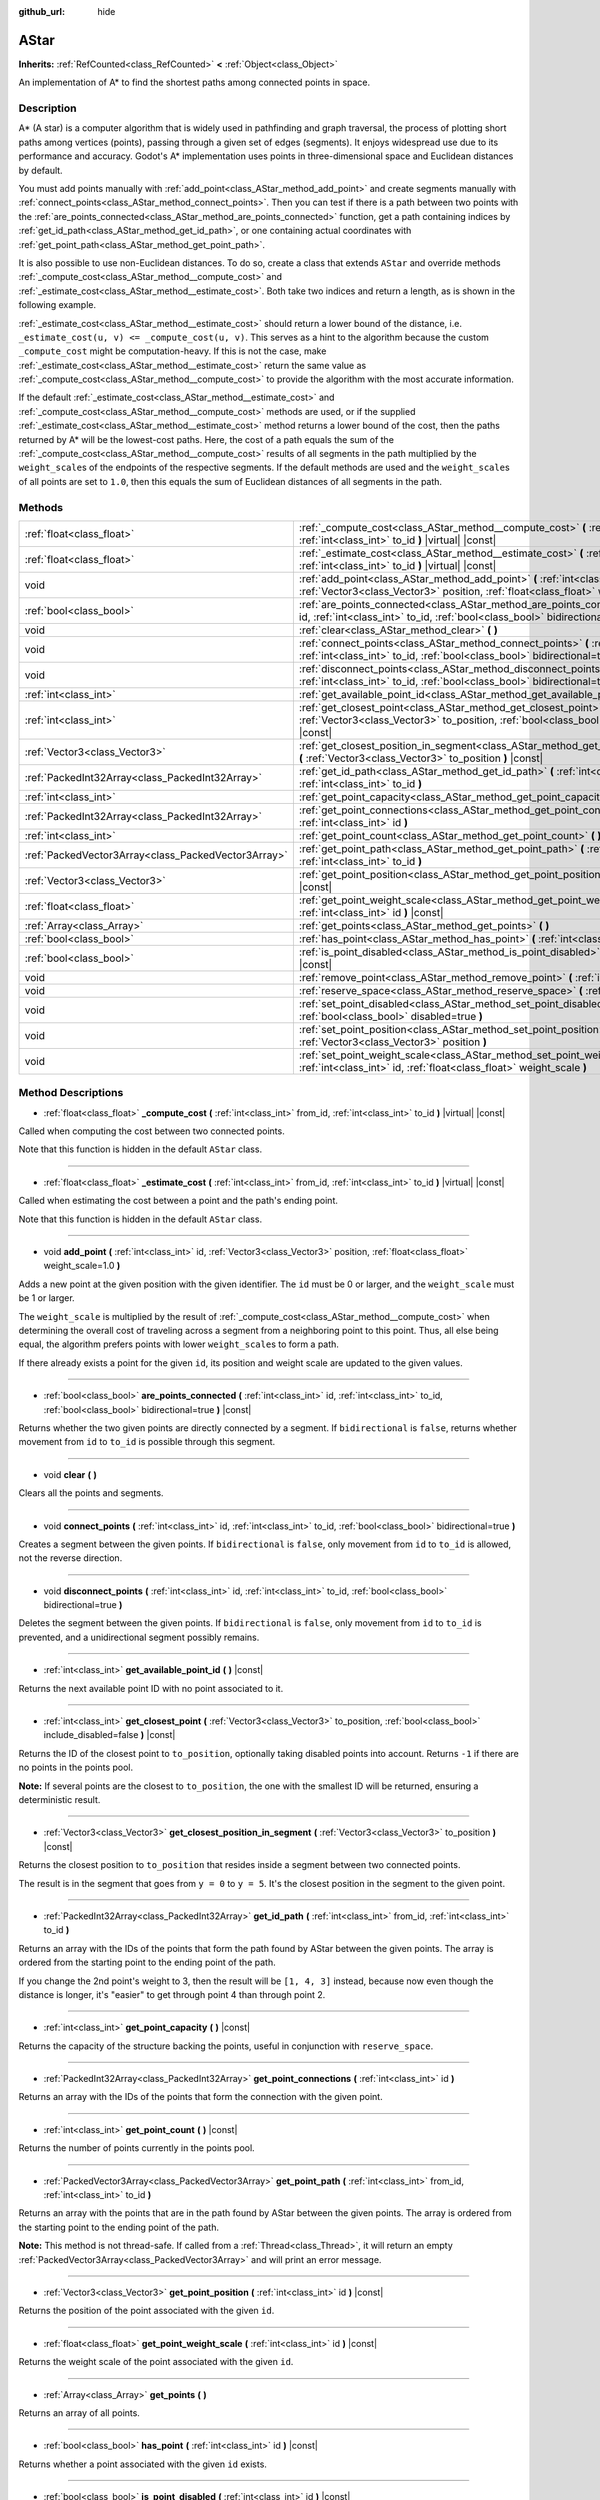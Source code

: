 :github_url: hide

.. Generated automatically by doc/tools/make_rst.py in Godot's source tree.
.. DO NOT EDIT THIS FILE, but the AStar.xml source instead.
.. The source is found in doc/classes or modules/<name>/doc_classes.

.. _class_AStar:

AStar
=====

**Inherits:** :ref:`RefCounted<class_RefCounted>` **<** :ref:`Object<class_Object>`

An implementation of A\* to find the shortest paths among connected points in space.

Description
-----------

A\* (A star) is a computer algorithm that is widely used in pathfinding and graph traversal, the process of plotting short paths among vertices (points), passing through a given set of edges (segments). It enjoys widespread use due to its performance and accuracy. Godot's A\* implementation uses points in three-dimensional space and Euclidean distances by default.

You must add points manually with :ref:`add_point<class_AStar_method_add_point>` and create segments manually with :ref:`connect_points<class_AStar_method_connect_points>`. Then you can test if there is a path between two points with the :ref:`are_points_connected<class_AStar_method_are_points_connected>` function, get a path containing indices by :ref:`get_id_path<class_AStar_method_get_id_path>`, or one containing actual coordinates with :ref:`get_point_path<class_AStar_method_get_point_path>`.

It is also possible to use non-Euclidean distances. To do so, create a class that extends ``AStar`` and override methods :ref:`_compute_cost<class_AStar_method__compute_cost>` and :ref:`_estimate_cost<class_AStar_method__estimate_cost>`. Both take two indices and return a length, as is shown in the following example.


.. tabs::

 .. code-tab:: gdscript

    class MyAStar:
        extends AStar
    
        func _compute_cost(u, v):
            return abs(u - v)
    
        func _estimate_cost(u, v):
            return min(0, abs(u - v) - 1)

 .. code-tab:: csharp

    public class MyAStar : AStar
    {
        public override float _ComputeCost(int u, int v)
        {
            return Mathf.Abs(u - v);
        }
        public override float _EstimateCost(int u, int v)
        {
            return Mathf.Min(0, Mathf.Abs(u - v) - 1);
        }
    }



:ref:`_estimate_cost<class_AStar_method__estimate_cost>` should return a lower bound of the distance, i.e. ``_estimate_cost(u, v) <= _compute_cost(u, v)``. This serves as a hint to the algorithm because the custom ``_compute_cost`` might be computation-heavy. If this is not the case, make :ref:`_estimate_cost<class_AStar_method__estimate_cost>` return the same value as :ref:`_compute_cost<class_AStar_method__compute_cost>` to provide the algorithm with the most accurate information.

If the default :ref:`_estimate_cost<class_AStar_method__estimate_cost>` and :ref:`_compute_cost<class_AStar_method__compute_cost>` methods are used, or if the supplied :ref:`_estimate_cost<class_AStar_method__estimate_cost>` method returns a lower bound of the cost, then the paths returned by A\* will be the lowest-cost paths. Here, the cost of a path equals the sum of the :ref:`_compute_cost<class_AStar_method__compute_cost>` results of all segments in the path multiplied by the ``weight_scale``\ s of the endpoints of the respective segments. If the default methods are used and the ``weight_scale``\ s of all points are set to ``1.0``, then this equals the sum of Euclidean distances of all segments in the path.

Methods
-------

+-----------------------------------------------------+--------------------------------------------------------------------------------------------------------------------------------------------------------------------------------------------+
| :ref:`float<class_float>`                           | :ref:`_compute_cost<class_AStar_method__compute_cost>` **(** :ref:`int<class_int>` from_id, :ref:`int<class_int>` to_id **)** |virtual| |const|                                            |
+-----------------------------------------------------+--------------------------------------------------------------------------------------------------------------------------------------------------------------------------------------------+
| :ref:`float<class_float>`                           | :ref:`_estimate_cost<class_AStar_method__estimate_cost>` **(** :ref:`int<class_int>` from_id, :ref:`int<class_int>` to_id **)** |virtual| |const|                                          |
+-----------------------------------------------------+--------------------------------------------------------------------------------------------------------------------------------------------------------------------------------------------+
| void                                                | :ref:`add_point<class_AStar_method_add_point>` **(** :ref:`int<class_int>` id, :ref:`Vector3<class_Vector3>` position, :ref:`float<class_float>` weight_scale=1.0 **)**                    |
+-----------------------------------------------------+--------------------------------------------------------------------------------------------------------------------------------------------------------------------------------------------+
| :ref:`bool<class_bool>`                             | :ref:`are_points_connected<class_AStar_method_are_points_connected>` **(** :ref:`int<class_int>` id, :ref:`int<class_int>` to_id, :ref:`bool<class_bool>` bidirectional=true **)** |const| |
+-----------------------------------------------------+--------------------------------------------------------------------------------------------------------------------------------------------------------------------------------------------+
| void                                                | :ref:`clear<class_AStar_method_clear>` **(** **)**                                                                                                                                         |
+-----------------------------------------------------+--------------------------------------------------------------------------------------------------------------------------------------------------------------------------------------------+
| void                                                | :ref:`connect_points<class_AStar_method_connect_points>` **(** :ref:`int<class_int>` id, :ref:`int<class_int>` to_id, :ref:`bool<class_bool>` bidirectional=true **)**                     |
+-----------------------------------------------------+--------------------------------------------------------------------------------------------------------------------------------------------------------------------------------------------+
| void                                                | :ref:`disconnect_points<class_AStar_method_disconnect_points>` **(** :ref:`int<class_int>` id, :ref:`int<class_int>` to_id, :ref:`bool<class_bool>` bidirectional=true **)**               |
+-----------------------------------------------------+--------------------------------------------------------------------------------------------------------------------------------------------------------------------------------------------+
| :ref:`int<class_int>`                               | :ref:`get_available_point_id<class_AStar_method_get_available_point_id>` **(** **)** |const|                                                                                               |
+-----------------------------------------------------+--------------------------------------------------------------------------------------------------------------------------------------------------------------------------------------------+
| :ref:`int<class_int>`                               | :ref:`get_closest_point<class_AStar_method_get_closest_point>` **(** :ref:`Vector3<class_Vector3>` to_position, :ref:`bool<class_bool>` include_disabled=false **)** |const|               |
+-----------------------------------------------------+--------------------------------------------------------------------------------------------------------------------------------------------------------------------------------------------+
| :ref:`Vector3<class_Vector3>`                       | :ref:`get_closest_position_in_segment<class_AStar_method_get_closest_position_in_segment>` **(** :ref:`Vector3<class_Vector3>` to_position **)** |const|                                   |
+-----------------------------------------------------+--------------------------------------------------------------------------------------------------------------------------------------------------------------------------------------------+
| :ref:`PackedInt32Array<class_PackedInt32Array>`     | :ref:`get_id_path<class_AStar_method_get_id_path>` **(** :ref:`int<class_int>` from_id, :ref:`int<class_int>` to_id **)**                                                                  |
+-----------------------------------------------------+--------------------------------------------------------------------------------------------------------------------------------------------------------------------------------------------+
| :ref:`int<class_int>`                               | :ref:`get_point_capacity<class_AStar_method_get_point_capacity>` **(** **)** |const|                                                                                                       |
+-----------------------------------------------------+--------------------------------------------------------------------------------------------------------------------------------------------------------------------------------------------+
| :ref:`PackedInt32Array<class_PackedInt32Array>`     | :ref:`get_point_connections<class_AStar_method_get_point_connections>` **(** :ref:`int<class_int>` id **)**                                                                                |
+-----------------------------------------------------+--------------------------------------------------------------------------------------------------------------------------------------------------------------------------------------------+
| :ref:`int<class_int>`                               | :ref:`get_point_count<class_AStar_method_get_point_count>` **(** **)** |const|                                                                                                             |
+-----------------------------------------------------+--------------------------------------------------------------------------------------------------------------------------------------------------------------------------------------------+
| :ref:`PackedVector3Array<class_PackedVector3Array>` | :ref:`get_point_path<class_AStar_method_get_point_path>` **(** :ref:`int<class_int>` from_id, :ref:`int<class_int>` to_id **)**                                                            |
+-----------------------------------------------------+--------------------------------------------------------------------------------------------------------------------------------------------------------------------------------------------+
| :ref:`Vector3<class_Vector3>`                       | :ref:`get_point_position<class_AStar_method_get_point_position>` **(** :ref:`int<class_int>` id **)** |const|                                                                              |
+-----------------------------------------------------+--------------------------------------------------------------------------------------------------------------------------------------------------------------------------------------------+
| :ref:`float<class_float>`                           | :ref:`get_point_weight_scale<class_AStar_method_get_point_weight_scale>` **(** :ref:`int<class_int>` id **)** |const|                                                                      |
+-----------------------------------------------------+--------------------------------------------------------------------------------------------------------------------------------------------------------------------------------------------+
| :ref:`Array<class_Array>`                           | :ref:`get_points<class_AStar_method_get_points>` **(** **)**                                                                                                                               |
+-----------------------------------------------------+--------------------------------------------------------------------------------------------------------------------------------------------------------------------------------------------+
| :ref:`bool<class_bool>`                             | :ref:`has_point<class_AStar_method_has_point>` **(** :ref:`int<class_int>` id **)** |const|                                                                                                |
+-----------------------------------------------------+--------------------------------------------------------------------------------------------------------------------------------------------------------------------------------------------+
| :ref:`bool<class_bool>`                             | :ref:`is_point_disabled<class_AStar_method_is_point_disabled>` **(** :ref:`int<class_int>` id **)** |const|                                                                                |
+-----------------------------------------------------+--------------------------------------------------------------------------------------------------------------------------------------------------------------------------------------------+
| void                                                | :ref:`remove_point<class_AStar_method_remove_point>` **(** :ref:`int<class_int>` id **)**                                                                                                  |
+-----------------------------------------------------+--------------------------------------------------------------------------------------------------------------------------------------------------------------------------------------------+
| void                                                | :ref:`reserve_space<class_AStar_method_reserve_space>` **(** :ref:`int<class_int>` num_nodes **)**                                                                                         |
+-----------------------------------------------------+--------------------------------------------------------------------------------------------------------------------------------------------------------------------------------------------+
| void                                                | :ref:`set_point_disabled<class_AStar_method_set_point_disabled>` **(** :ref:`int<class_int>` id, :ref:`bool<class_bool>` disabled=true **)**                                               |
+-----------------------------------------------------+--------------------------------------------------------------------------------------------------------------------------------------------------------------------------------------------+
| void                                                | :ref:`set_point_position<class_AStar_method_set_point_position>` **(** :ref:`int<class_int>` id, :ref:`Vector3<class_Vector3>` position **)**                                              |
+-----------------------------------------------------+--------------------------------------------------------------------------------------------------------------------------------------------------------------------------------------------+
| void                                                | :ref:`set_point_weight_scale<class_AStar_method_set_point_weight_scale>` **(** :ref:`int<class_int>` id, :ref:`float<class_float>` weight_scale **)**                                      |
+-----------------------------------------------------+--------------------------------------------------------------------------------------------------------------------------------------------------------------------------------------------+

Method Descriptions
-------------------

.. _class_AStar_method__compute_cost:

- :ref:`float<class_float>` **_compute_cost** **(** :ref:`int<class_int>` from_id, :ref:`int<class_int>` to_id **)** |virtual| |const|

Called when computing the cost between two connected points.

Note that this function is hidden in the default ``AStar`` class.

----

.. _class_AStar_method__estimate_cost:

- :ref:`float<class_float>` **_estimate_cost** **(** :ref:`int<class_int>` from_id, :ref:`int<class_int>` to_id **)** |virtual| |const|

Called when estimating the cost between a point and the path's ending point.

Note that this function is hidden in the default ``AStar`` class.

----

.. _class_AStar_method_add_point:

- void **add_point** **(** :ref:`int<class_int>` id, :ref:`Vector3<class_Vector3>` position, :ref:`float<class_float>` weight_scale=1.0 **)**

Adds a new point at the given position with the given identifier. The ``id`` must be 0 or larger, and the ``weight_scale`` must be 1 or larger.

The ``weight_scale`` is multiplied by the result of :ref:`_compute_cost<class_AStar_method__compute_cost>` when determining the overall cost of traveling across a segment from a neighboring point to this point. Thus, all else being equal, the algorithm prefers points with lower ``weight_scale``\ s to form a path.


.. tabs::

 .. code-tab:: gdscript

    var astar = AStar.new()
    astar.add_point(1, Vector3(1, 0, 0), 4) # Adds the point (1, 0, 0) with weight_scale 4 and id 1

 .. code-tab:: csharp

    var astar = new AStar();
    astar.AddPoint(1, new Vector3(1, 0, 0), 4); // Adds the point (1, 0, 0) with weight_scale 4 and id 1



If there already exists a point for the given ``id``, its position and weight scale are updated to the given values.

----

.. _class_AStar_method_are_points_connected:

- :ref:`bool<class_bool>` **are_points_connected** **(** :ref:`int<class_int>` id, :ref:`int<class_int>` to_id, :ref:`bool<class_bool>` bidirectional=true **)** |const|

Returns whether the two given points are directly connected by a segment. If ``bidirectional`` is ``false``, returns whether movement from ``id`` to ``to_id`` is possible through this segment.

----

.. _class_AStar_method_clear:

- void **clear** **(** **)**

Clears all the points and segments.

----

.. _class_AStar_method_connect_points:

- void **connect_points** **(** :ref:`int<class_int>` id, :ref:`int<class_int>` to_id, :ref:`bool<class_bool>` bidirectional=true **)**

Creates a segment between the given points. If ``bidirectional`` is ``false``, only movement from ``id`` to ``to_id`` is allowed, not the reverse direction.


.. tabs::

 .. code-tab:: gdscript

    var astar = AStar.new()
    astar.add_point(1, Vector3(1, 1, 0))
    astar.add_point(2, Vector3(0, 5, 0))
    astar.connect_points(1, 2, false)

 .. code-tab:: csharp

    var astar = new AStar();
    astar.AddPoint(1, new Vector3(1, 1, 0));
    astar.AddPoint(2, new Vector3(0, 5, 0));
    astar.ConnectPoints(1, 2, false);



----

.. _class_AStar_method_disconnect_points:

- void **disconnect_points** **(** :ref:`int<class_int>` id, :ref:`int<class_int>` to_id, :ref:`bool<class_bool>` bidirectional=true **)**

Deletes the segment between the given points. If ``bidirectional`` is ``false``, only movement from ``id`` to ``to_id`` is prevented, and a unidirectional segment possibly remains.

----

.. _class_AStar_method_get_available_point_id:

- :ref:`int<class_int>` **get_available_point_id** **(** **)** |const|

Returns the next available point ID with no point associated to it.

----

.. _class_AStar_method_get_closest_point:

- :ref:`int<class_int>` **get_closest_point** **(** :ref:`Vector3<class_Vector3>` to_position, :ref:`bool<class_bool>` include_disabled=false **)** |const|

Returns the ID of the closest point to ``to_position``, optionally taking disabled points into account. Returns ``-1`` if there are no points in the points pool.

**Note:** If several points are the closest to ``to_position``, the one with the smallest ID will be returned, ensuring a deterministic result.

----

.. _class_AStar_method_get_closest_position_in_segment:

- :ref:`Vector3<class_Vector3>` **get_closest_position_in_segment** **(** :ref:`Vector3<class_Vector3>` to_position **)** |const|

Returns the closest position to ``to_position`` that resides inside a segment between two connected points.


.. tabs::

 .. code-tab:: gdscript

    var astar = AStar.new()
    astar.add_point(1, Vector3(0, 0, 0))
    astar.add_point(2, Vector3(0, 5, 0))
    astar.connect_points(1, 2)
    var res = astar.get_closest_position_in_segment(Vector3(3, 3, 0)) # Returns (0, 3, 0)

 .. code-tab:: csharp

    var astar = new AStar();
    astar.AddPoint(1, new Vector3(0, 0, 0));
    astar.AddPoint(2, new Vector3(0, 5, 0));
    astar.ConnectPoints(1, 2);
    Vector3 res = astar.GetClosestPositionInSegment(new Vector3(3, 3, 0)); // Returns (0, 3, 0)



The result is in the segment that goes from ``y = 0`` to ``y = 5``. It's the closest position in the segment to the given point.

----

.. _class_AStar_method_get_id_path:

- :ref:`PackedInt32Array<class_PackedInt32Array>` **get_id_path** **(** :ref:`int<class_int>` from_id, :ref:`int<class_int>` to_id **)**

Returns an array with the IDs of the points that form the path found by AStar between the given points. The array is ordered from the starting point to the ending point of the path.


.. tabs::

 .. code-tab:: gdscript

    var astar = AStar.new()
    astar.add_point(1, Vector3(0, 0, 0))
    astar.add_point(2, Vector3(0, 1, 0), 1) # Default weight is 1
    astar.add_point(3, Vector3(1, 1, 0))
    astar.add_point(4, Vector3(2, 0, 0))
    
    astar.connect_points(1, 2, false)
    astar.connect_points(2, 3, false)
    astar.connect_points(4, 3, false)
    astar.connect_points(1, 4, false)
    
    var res = astar.get_id_path(1, 3) # Returns [1, 2, 3]

 .. code-tab:: csharp

    var astar = new AStar();
    astar.AddPoint(1, new Vector3(0, 0, 0));
    astar.AddPoint(2, new Vector3(0, 1, 0), 1); // Default weight is 1
    astar.AddPoint(3, new Vector3(1, 1, 0));
    astar.AddPoint(4, new Vector3(2, 0, 0));
    astar.ConnectPoints(1, 2, false);
    astar.ConnectPoints(2, 3, false);
    astar.ConnectPoints(4, 3, false);
    astar.ConnectPoints(1, 4, false);
    int[] res = astar.GetIdPath(1, 3); // Returns [1, 2, 3]



If you change the 2nd point's weight to 3, then the result will be ``[1, 4, 3]`` instead, because now even though the distance is longer, it's "easier" to get through point 4 than through point 2.

----

.. _class_AStar_method_get_point_capacity:

- :ref:`int<class_int>` **get_point_capacity** **(** **)** |const|

Returns the capacity of the structure backing the points, useful in conjunction with ``reserve_space``.

----

.. _class_AStar_method_get_point_connections:

- :ref:`PackedInt32Array<class_PackedInt32Array>` **get_point_connections** **(** :ref:`int<class_int>` id **)**

Returns an array with the IDs of the points that form the connection with the given point.


.. tabs::

 .. code-tab:: gdscript

    var astar = AStar.new()
    astar.add_point(1, Vector3(0, 0, 0))
    astar.add_point(2, Vector3(0, 1, 0))
    astar.add_point(3, Vector3(1, 1, 0))
    astar.add_point(4, Vector3(2, 0, 0))
    
    astar.connect_points(1, 2, true)
    astar.connect_points(1, 3, true)
    
    var neighbors = astar.get_point_connections(1) # Returns [2, 3]

 .. code-tab:: csharp

    var astar = new AStar();
    astar.AddPoint(1, new Vector3(0, 0, 0));
    astar.AddPoint(2, new Vector3(0, 1, 0));
    astar.AddPoint(3, new Vector3(1, 1, 0));
    astar.AddPoint(4, new Vector3(2, 0, 0));
    astar.ConnectPoints(1, 2, true);
    astar.ConnectPoints(1, 3, true);
    
    int[] neighbors = astar.GetPointConnections(1); // Returns [2, 3]



----

.. _class_AStar_method_get_point_count:

- :ref:`int<class_int>` **get_point_count** **(** **)** |const|

Returns the number of points currently in the points pool.

----

.. _class_AStar_method_get_point_path:

- :ref:`PackedVector3Array<class_PackedVector3Array>` **get_point_path** **(** :ref:`int<class_int>` from_id, :ref:`int<class_int>` to_id **)**

Returns an array with the points that are in the path found by AStar between the given points. The array is ordered from the starting point to the ending point of the path.

**Note:** This method is not thread-safe. If called from a :ref:`Thread<class_Thread>`, it will return an empty :ref:`PackedVector3Array<class_PackedVector3Array>` and will print an error message.

----

.. _class_AStar_method_get_point_position:

- :ref:`Vector3<class_Vector3>` **get_point_position** **(** :ref:`int<class_int>` id **)** |const|

Returns the position of the point associated with the given ``id``.

----

.. _class_AStar_method_get_point_weight_scale:

- :ref:`float<class_float>` **get_point_weight_scale** **(** :ref:`int<class_int>` id **)** |const|

Returns the weight scale of the point associated with the given ``id``.

----

.. _class_AStar_method_get_points:

- :ref:`Array<class_Array>` **get_points** **(** **)**

Returns an array of all points.

----

.. _class_AStar_method_has_point:

- :ref:`bool<class_bool>` **has_point** **(** :ref:`int<class_int>` id **)** |const|

Returns whether a point associated with the given ``id`` exists.

----

.. _class_AStar_method_is_point_disabled:

- :ref:`bool<class_bool>` **is_point_disabled** **(** :ref:`int<class_int>` id **)** |const|

Returns whether a point is disabled or not for pathfinding. By default, all points are enabled.

----

.. _class_AStar_method_remove_point:

- void **remove_point** **(** :ref:`int<class_int>` id **)**

Removes the point associated with the given ``id`` from the points pool.

----

.. _class_AStar_method_reserve_space:

- void **reserve_space** **(** :ref:`int<class_int>` num_nodes **)**

Reserves space internally for ``num_nodes`` points, useful if you're adding a known large number of points at once, for a grid for instance. New capacity must be greater or equals to old capacity.

----

.. _class_AStar_method_set_point_disabled:

- void **set_point_disabled** **(** :ref:`int<class_int>` id, :ref:`bool<class_bool>` disabled=true **)**

Disables or enables the specified point for pathfinding. Useful for making a temporary obstacle.

----

.. _class_AStar_method_set_point_position:

- void **set_point_position** **(** :ref:`int<class_int>` id, :ref:`Vector3<class_Vector3>` position **)**

Sets the ``position`` for the point with the given ``id``.

----

.. _class_AStar_method_set_point_weight_scale:

- void **set_point_weight_scale** **(** :ref:`int<class_int>` id, :ref:`float<class_float>` weight_scale **)**

Sets the ``weight_scale`` for the point with the given ``id``. The ``weight_scale`` is multiplied by the result of :ref:`_compute_cost<class_AStar_method__compute_cost>` when determining the overall cost of traveling across a segment from a neighboring point to this point.

.. |virtual| replace:: :abbr:`virtual (This method should typically be overridden by the user to have any effect.)`
.. |const| replace:: :abbr:`const (This method has no side effects. It doesn't modify any of the instance's member variables.)`
.. |vararg| replace:: :abbr:`vararg (This method accepts any number of arguments after the ones described here.)`
.. |constructor| replace:: :abbr:`constructor (This method is used to construct a type.)`
.. |static| replace:: :abbr:`static (This method doesn't need an instance to be called, so it can be called directly using the class name.)`
.. |operator| replace:: :abbr:`operator (This method describes a valid operator to use with this type as left-hand operand.)`
